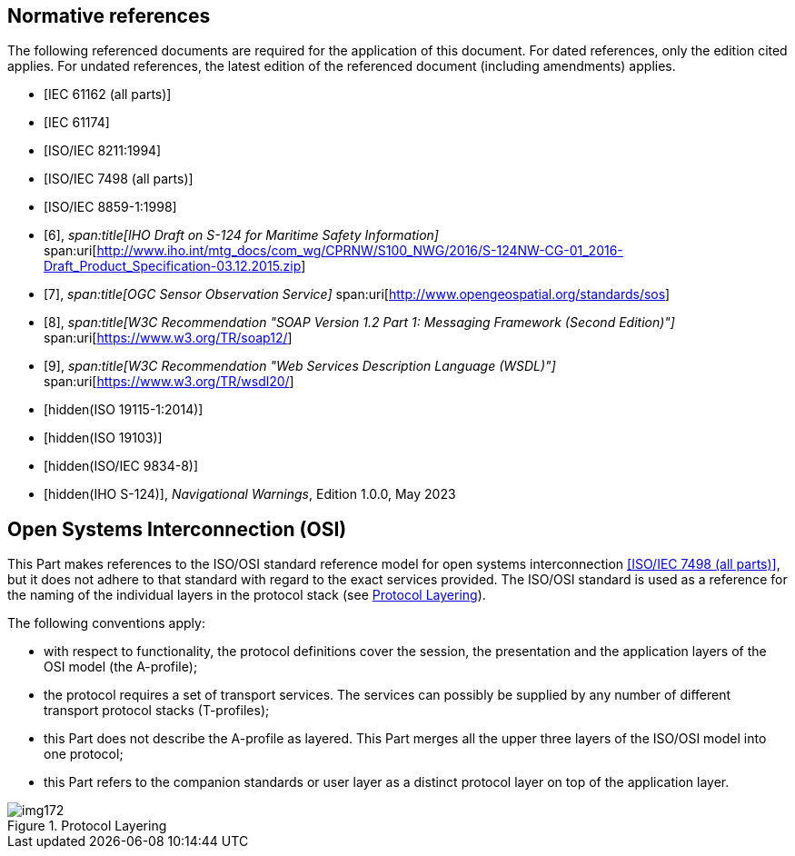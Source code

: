 [bibliography]
== Normative references

The following referenced documents are required for the application of
this document. For dated references, only the edition cited applies. For
undated references, the latest edition of the referenced document
(including amendments) applies.

* [[[IEC61162,IEC 61162 (all parts)]]]

* [[[IEC61174,IEC 61174]]]

* [[[ISO8211,ISO/IEC 8211:1994]]]

* [[[ISO7498,ISO/IEC 7498 (all parts)]]]

* [[[ISO8859-1,ISO/IEC 8859-1:1998]]]

* [[[IHO-draft,6]]],
_span:title[IHO Draft on S-124 for Maritime Safety Information]_
span:uri[http://www.iho.int/mtg_docs/com_wg/CPRNW/S100_NWG/2016/S-124NW-CG-01_2016-Draft_Product_Specification-03.12.2015.zip]

* [[[OGS-sos,7]]],
_span:title[OGC Sensor Observation Service]_
span:uri[http://www.opengeospatial.org/standards/sos]

* [[[w3c-soap,8]]],
_span:title[W3C Recommendation "SOAP Version 1.2 Part 1: Messaging Framework (Second Edition)"]_
span:uri[https://www.w3.org/TR/soap12/]

* [[[w3c-rec,9]]],
_span:title[W3C Recommendation "Web Services Description Language (WSDL)"]_
span:uri[https://www.w3.org/TR/wsdl20/]

* [[[ISO19115-1,hidden(ISO 19115-1:2014)]]]

* [[[ISO19103,hidden(ISO 19103)]]]

* [[[ISO9834-8,hidden(ISO/IEC 9834-8)]]]

* [[[S124,hidden(IHO S-124)]]], _Navigational Warnings_, Edition 1.0.0, May 2023

[[cls-14-2.1]]
== Open Systems Interconnection (OSI)

This Part makes references to the ISO/OSI standard reference model for
open systems interconnection <<ISO7498>>, but it does not adhere to that
standard with regard to the exact services provided. The ISO/OSI standard
is used as a reference for the naming of the individual layers in the
protocol stack (see <<fig-14-1>>).

The following conventions apply:

* with respect to functionality, the protocol definitions cover the
session, the presentation and the application layers of the OSI model (the
A-profile);
* the protocol requires a set of transport services. The services can
possibly be supplied by any number of different transport protocol stacks
(T-profiles);
* this Part does not describe the A-profile as layered. This Part merges
all the upper three layers of the ISO/OSI model into one protocol;
* this Part refers to the companion standards or user layer as a distinct
protocol layer on top of the application layer.

[[fig-14-1]]
.Protocol Layering
image::img172.png[]
